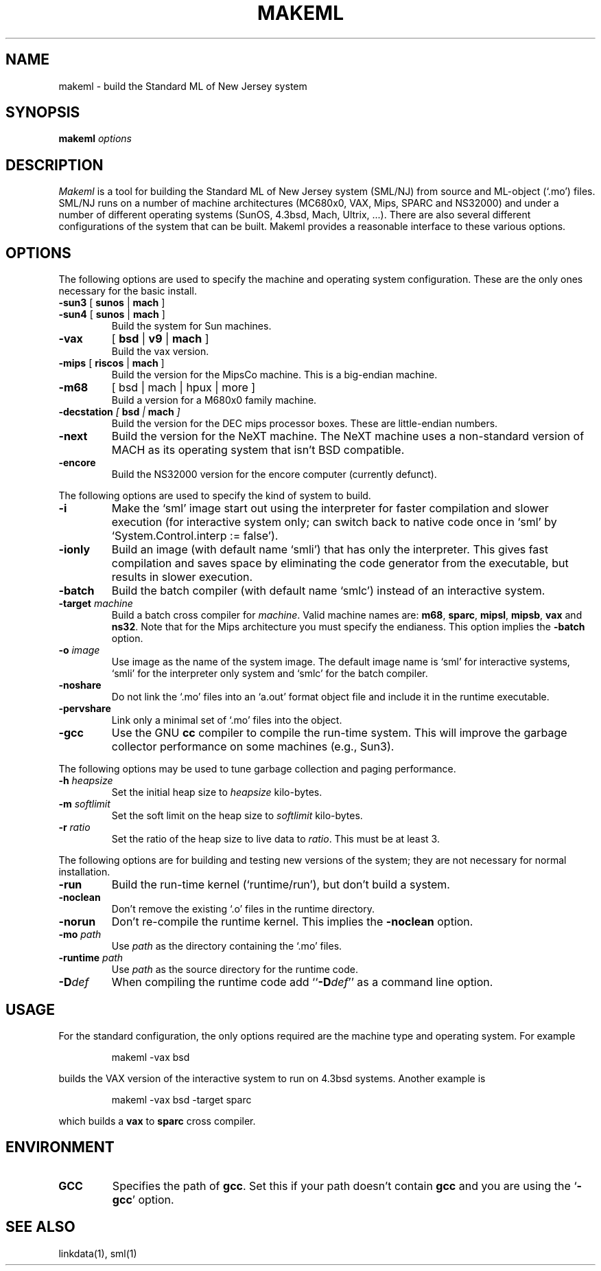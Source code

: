 .TH MAKEML 1 "version 0.59, June 4, 1990"
.SH NAME
makeml \- build the Standard ML of New Jersey system
.SH SYNOPSIS
.B makeml
.I options
.br
.SH DESCRIPTION
\fIMakeml\fP is a tool for building the Standard ML of New Jersey system (SML/NJ)
from source and ML-object (`.mo') files.
SML/NJ runs on a number of machine architectures (MC680x0, VAX, Mips, SPARC and
NS32000)
and under a number of different operating systems (SunOS, 4.3bsd, Mach, Ultrix, ...).
There are also several different configurations of the system that can be built.
Makeml provides a reasonable interface to these various options.
.SH OPTIONS
The following options are used to specify the machine and operating system
configuration.
These are the only ones necessary for the basic install.
.TP
.BR \-sun3 " [" " sunos" " |" " mach" " ]"
.br
.ns
.TP
.BR \-sun4 " [" " sunos" " |" " mach" " ]"
Build the system for Sun machines.
.TP
.B \-vax 
[
.B bsd
|
.B v9
|
.B mach
]
.br
Build the vax version.
.TP
.BR \-mips " [" " riscos" " |" " mach" " ]"
Build the version for the MipsCo machine.
This is a big-endian machine.
.TP
.B \-m68
[
bsd
|
mach
|
hpux
|
more
]
.br
Build a version for a M680x0 family machine.
.TP
.BI \-decstation " [" " bsd" " |" " mach" " ]"
Build the version for the DEC mips processor boxes.
These are little-endian numbers.
.TP
.BI \-next
Build the version for the NeXT machine.
The NeXT machine uses a non-standard version of MACH as its operating
system that isn't BSD compatible.
.TP
.BI \-encore
Build the NS32000 version for the encore computer (currently defunct).
.PP
The following options are used to specify the kind of system to build.
.TP
.BI \-i
Make the `sml' image start out using the interpreter for faster compilation
and slower execution (for interactive system only; can switch
back to native code once in
`sml' by `System.Control.interp := false').
.TP
.BI \-ionly
Build an image (with default name `smli') that has only the interpreter.
This gives fast compilation and saves space by eliminating the code
generator from the executable, but results in slower execution.
.TP
.BI \-batch
Build the batch compiler (with default name `smlc') instead of an
interactive system.
.TP
.BI \-target " machine"
Build a batch cross compiler for \fImachine\fP.
Valid machine names are: \fBm68\fP, \fBsparc\fP, \fBmipsl\fP, \fBmipsb\fP,
\fBvax\fP and \fBns32\fP.
Note that for the Mips architecture you must specify the endianess.
This option implies the \fB-batch\fP option.
.TP
.BI \-o " image"
Use image as the name of the system image.
The default image name is `sml' for interactive systems, `smli' for the
interpreter only system and `smlc' for the batch compiler.
.TP
.BI \-noshare
Do not link the `.mo' files into an `a.out' format object file and include it in the
runtime executable.
.TP
.BI \-pervshare
Link only a minimal set of `.mo' files into the object.
.TP
.BI \-gcc
Use the GNU \fBcc\fP compiler to compile the run-time system.
This will improve the garbage collector performance on some machines (e.g., Sun3).
.PP
The following options may be used to tune garbage collection and paging performance.
.TP
.BI \-h " heapsize"
Set the initial heap size to \fIheapsize\fP kilo-bytes.
.TP
.BI \-m " softlimit"
Set the soft limit on the heap size to \fIsoftlimit\fP kilo-bytes.
.TP
.BI \-r " ratio"
Set the ratio of the heap size to live data to \fIratio\fP.
This must be at least 3.
.PP
The following options are for building and testing new versions of the system; they
are not necessary for normal installation.
.TP
.BI \-run
Build the run-time kernel (`runtime/run'), but don't build a system.
.TP
.BI \-noclean
Don't remove the existing `.o' files in the runtime directory.
.TP
.BI \-norun
Don't re-compile the runtime kernel.
This implies the \fB-noclean\fP option.
.TP
.BI \-mo " path"
Use \fIpath\fP as the directory containing the `.mo' files.
.TP
.BI \-runtime " path"
Use \fIpath\fP as the source directory for the runtime code.
.TP
.BI \-D def
When compiling the runtime code add ``\fB-D\fP\fIdef\fP'' as a command line option.
.SH "USAGE"
For the standard configuration, the only options required are the machine type and
operating system.
For example
.IP
makeml \-vax bsd
.LP
builds the VAX version of the interactive system to run on 4.3bsd systems.
Another example is
.IP
makeml \-vax bsd \-target sparc
.LP
which builds a \fBvax\fP to \fBsparc\fP cross compiler.
.SH "ENVIRONMENT"
.IP "\fBGCC\fP"
Specifies the path of \fBgcc\fP.
Set this if your path doesn't contain \fBgcc\fP
and you are using the `\fB-gcc\fP' option.
.SH "SEE ALSO"
linkdata(1), sml(1)
